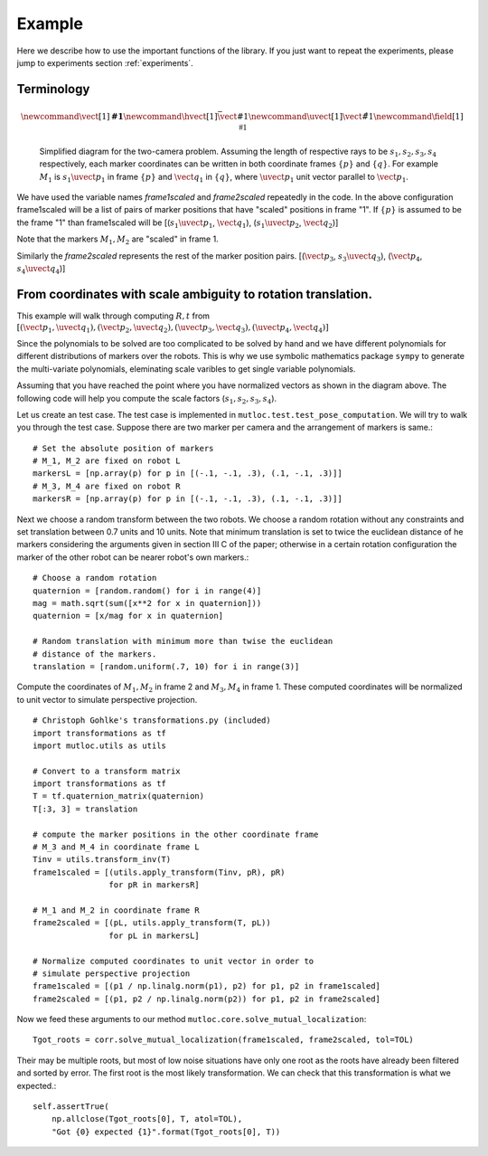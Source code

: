 Example
=======

Here we describe how to use the important functions of the library. If you
just want to repeat the experiments, please jump to experiments
section :ref:`experiments`.

Terminology
-----------

.. math::
   \newcommand{\vect}[1]{\mathbf{#1}}
   \newcommand{\hvect}[1]{\bar{\vect{#1}}}
   \newcommand{\uvect}[1]{\hat{\vect{#1}}}
   \newcommand{\field}[1]{\mathbb{#1}}

.. figure:: _static/mathdiag.png

   Simplified diagram for the two-camera problem. Assuming the length
   of respective rays to be :math:`s_1, s_2, s_3, s_4` respectively, each marker
   coordinates can be written in both coordinate frames :math:`\{p\}` and :math:`\{q\}`. For
   example :math:`M_1` is :math:`s_1\uvect{p}_1` in frame :math:`\{p\}` and :math:`\vect{q_1}` in
   :math:`\{q\}`, where :math:`\uvect{p}_1` unit vector parallel to :math:`\vect{p}_1`. 

We have used the variable names `frame1scaled` and `frame2scaled` repeatedly
in the code. In the above configuration frame1scaled will be a list of pairs of
marker positions that have "scaled" positions in frame "1". If :math:`\{p\}` is
assumed to be the frame "1" than frame1scaled will be
[(:math:`s_1\uvect{p}_1`, :math:`\vect{q}_1`), (:math:`s_1\uvect{p}_2`, :math:`\vect{q}_2`)]

Note that the markers :math:`M_1, M_2` are "scaled" in frame 1.

Similarly the `frame2scaled` represents the rest of the marker position pairs.
[(:math:`\vect{p}_3`, :math:`s_3\uvect{q}_3`), (:math:`\vect{p}_4`, :math:`s_4\uvect{q}_4`)]

From coordinates with scale ambiguity to rotation translation.
--------------------------------------------------------------

This example will walk through computing :math:`R, t` from :math:`[(\vect{p}_1, \uvect{q}_1), (\vect{p}_2, \uvect{q}_2), (\uvect{p}_3, \vect{q}_3), (\uvect{p}_4, \vect{q}_4)]`

Since the polynomials to be solved are too complicated to be solved by hand
and we have different polynomials for different distributions of markers over
the robots. This is why we use symbolic mathematics package ``sympy`` to
generate the multi-variate polynomials, eleminating scale varibles to get
single variable polynomials.

Assuming that you have reached the point where you have normalized vectors as
shown in the diagram above. The following code will help you compute the scale
factors (:math:`s_1, s_2, s_3, s_4`).

.. highlight: python

Let us create an test case. The test case is implemented in
``mutloc.test.test_pose_computation``. We will try to walk you through the
test case. Suppose there are two marker per camera and the arrangement of
markers is same.::
        
    # Set the absolute position of markers
    # M_1, M_2 are fixed on robot L
    markersL = [np.array(p) for p in [(-.1, -.1, .3), (.1, -.1, .3)]]
    # M_3, M_4 are fixed on robot R
    markersR = [np.array(p) for p in [(-.1, -.1, .3), (.1, -.1, .3)]]

Next we choose a random transform between the two robots. We choose a random
rotation without any constraints and set translation between 0.7 units and 10
units. Note that minimum translation is set to twice the euclidean distance of
he markers considering the arguments given in section III C of the paper;
otherwise in a certain rotation configuration the marker of the other robot
can be nearer robot's own markers.::

    # Choose a random rotation
    quaternion = [random.random() for i in range(4)]
    mag = math.sqrt(sum([x**2 for x in quaternion]))
    quaternion = [x/mag for x in quaternion]

    # Random translation with minimum more than twise the euclidean
    # distance of the markers.
    translation = [random.uniform(.7, 10) for i in range(3)]

Compute the coordinates of :math:`M_1, M_2` in frame 2 and :math:`M_3, M_4` in
frame 1. These computed coordinates will be normalized to unit vector to
simulate perspective projection.  ::

    # Christoph Gohlke's transformations.py (included)
    import transformations as tf
    import mutloc.utils as utils

    # Convert to a transform matrix
    import transformations as tf 
    T = tf.quaternion_matrix(quaternion)
    T[:3, 3] = translation

    # compute the marker positions in the other coordinate frame
    # M_3 and M_4 in coordinate frame L
    Tinv = utils.transform_inv(T)
    frame1scaled = [(utils.apply_transform(Tinv, pR), pR)
                    for pR in markersR]

    # M_1 and M_2 in coordinate frame R
    frame2scaled = [(pL, utils.apply_transform(T, pL))
                    for pL in markersL]

    # Normalize computed coordinates to unit vector in order to
    # simulate perspective projection
    frame1scaled = [(p1 / np.linalg.norm(p1), p2) for p1, p2 in frame1scaled]
    frame2scaled = [(p1, p2 / np.linalg.norm(p2)) for p1, p2 in frame2scaled]

Now we feed these arguments to our method
``mutloc.core.solve_mutual_localization``::
    
    Tgot_roots = corr.solve_mutual_localization(frame1scaled, frame2scaled, tol=TOL)

Their may be multiple roots, but most of low noise situations have only one
root as the roots have already been filtered and sorted by error. The first
root is the most likely transformation. We can check that this transformation
is what we expected.::

    
    self.assertTrue(
        np.allclose(Tgot_roots[0], T, atol=TOL),
        "Got {0} expected {1}".format(Tgot_roots[0], T))
